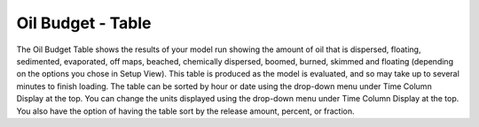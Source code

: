 .. keywords
   oil budget, table, export, csv, spreadsheet, time column

Oil Budget - Table
^^^^^^^^^^^^^^^^^^

The Oil Budget Table shows the results of your model run showing the amount of oil that is dispersed, floating, sedimented, evaporated, off maps, beached, chemically dispersed, boomed, burned, skimmed and floating (depending on the options you chose in Setup View). This table is produced as the model is evaluated, and so may take up to several minutes to finish loading. The table can be sorted by hour or date using the drop-down menu under Time Column Display at the top. You can change the units displayed using the drop-down menu under Time Column Display at the top. You also have the option of having the table sort by the release amount, percent, or fraction.

